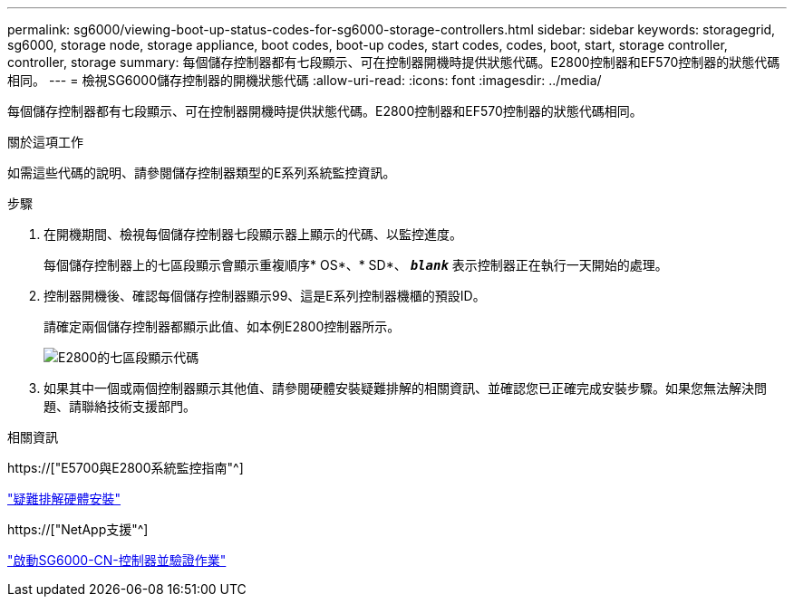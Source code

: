 ---
permalink: sg6000/viewing-boot-up-status-codes-for-sg6000-storage-controllers.html 
sidebar: sidebar 
keywords: storagegrid, sg6000, storage node, storage appliance, boot codes, boot-up codes, start codes, codes, boot, start, storage controller, controller, storage 
summary: 每個儲存控制器都有七段顯示、可在控制器開機時提供狀態代碼。E2800控制器和EF570控制器的狀態代碼相同。 
---
= 檢視SG6000儲存控制器的開機狀態代碼
:allow-uri-read: 
:icons: font
:imagesdir: ../media/


[role="lead"]
每個儲存控制器都有七段顯示、可在控制器開機時提供狀態代碼。E2800控制器和EF570控制器的狀態代碼相同。

.關於這項工作
如需這些代碼的說明、請參閱儲存控制器類型的E系列系統監控資訊。

.步驟
. 在開機期間、檢視每個儲存控制器七段顯示器上顯示的代碼、以監控進度。
+
每個儲存控制器上的七區段顯示會顯示重複順序* OS*、* SD*、 `*_blank_*` 表示控制器正在執行一天開始的處理。

. 控制器開機後、確認每個儲存控制器顯示99、這是E系列控制器機櫃的預設ID。
+
請確定兩個儲存控制器都顯示此值、如本例E2800控制器所示。

+
image::../media/seven_segment_display_codes_for_e2800.gif[E2800的七區段顯示代碼]

. 如果其中一個或兩個控制器顯示其他值、請參閱硬體安裝疑難排解的相關資訊、並確認您已正確完成安裝步驟。如果您無法解決問題、請聯絡技術支援部門。


.相關資訊
https://["E5700與E2800系統監控指南"^]

link:troubleshooting-hardware-installation.html["疑難排解硬體安裝"]

https://["NetApp支援"^]

link:powering-on-sg6000-cn-controller-and-verifying-operation.html["啟動SG6000-CN-控制器並驗證作業"]

